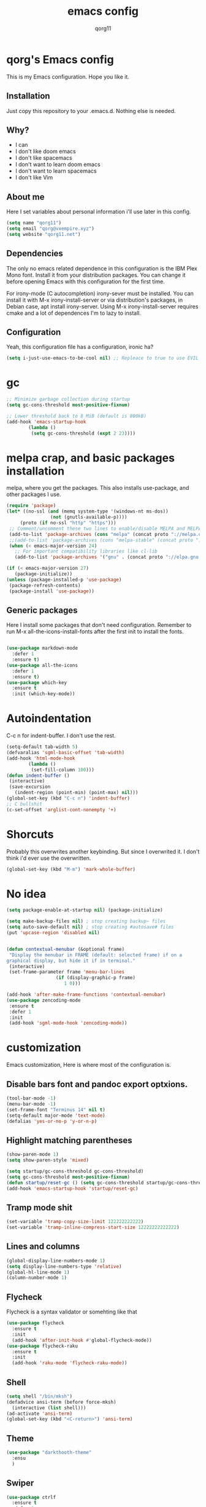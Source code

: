 #+AUTHOR: qorg11
#+TITLE: emacs config

* qorg's Emacs config
  
  
  This is my Emacs configuration. Hope you like it.

** Installation

   Just copy this repository to your .emacs.d. Nothing else is needed.

**  Why?
   * I can
   * I don't like doom emacs
   * I don't like spacemacs
   * I don't want to learn doom emacs
   * I don't want to learn spacemacs
   * I don't like Vim
** About me
   Here I set variables about personal information i'll use later in
   this config.
   #+BEGIN_SRC emacs-lisp
	(setq name "qorg11")
	(setq email "qorg@vxempire.xyz")
	(setq website "qorg11.net")
   #+END_SRC
** Dependencies
   The only no emacs related dependence in this configuration is the
   IBM Plex Mono font. Install it from your distribution packages.
   You can change it before opening Emacs with this configuration for
   the first time.

   For irony-mode (C autocompletion) irony-sever must be
   installed. You can install it with M-x irony-install-server or via
   distribution's packages, in Debian case, apt install irony-server.
   Using M-x irony-install-server requires cmake and a lot of
   dependences I'm to lazy to install.

** Configuration
   Yeah, this configuration file has a configuration, ironic ha?
   #+BEGIN_SRC emacs-lisp
	(setq i-just-use-emacs-to-be-cool nil) ;; Repleace to true to use EVIL

   #+END_SRC
   
* gc
  #+begin_src emacs-lisp
    ;; Minimize garbage collection during startup
    (setq gc-cons-threshold most-positive-fixnum)

    ;; Lower threshold back to 8 MiB (default is 800kB)
    (add-hook 'emacs-startup-hook
		    (lambda ()
			 (setq gc-cons-threshold (expt 2 23))))
  #+end_src
* melpa crap, and basic packages installation
  melpa, where you get the packages. This also installs use-package,
  and other packages I use.
  #+BEGIN_SRC emacs-lisp
    (require 'package)
    (let* ((no-ssl (and (memq system-type '(windows-nt ms-dos))
				    (not (gnutls-available-p))))
		 (proto (if no-ssl "http" "https")))
	 ;; Comment/uncomment these two lines to enable/disable MELPA and MELPA Stable as desired
	 (add-to-list 'package-archives (cons "melpa" (concat proto "://melpa.org/packages/")) t)
	 ;;(add-to-list 'package-archives (cons "melpa-stable" (concat proto "://stable.melpa.org/packages/")) t)
	 (when (< emacs-major-version 24)
	   ;; For important compatibility libraries like cl-lib
	   (add-to-list 'package-archives '("gnu" . (concat proto "://elpa.gnu.org/packages/")))))

    (if (< emacs-major-version 27)
	   (package-initialize))
    (unless (package-installed-p 'use-package)
	 (package-refresh-contents)
	 (package-install 'use-package))
  #+END_SRC
** Generic packages
   Here I install some packages that don't need configuration.
   Remember to run M-x all-the-icons-install-fonts after the first
   init to install the fonts.
   #+BEGIN_SRC emacs-lisp

	(use-package markdown-mode
	  :defer 1
	  :ensure t)
	(use-package all-the-icons
	  :defer 1
	  :ensure t)
	(use-package which-key
	  :ensure t
	  :init (which-key-mode))
   #+END_SRC
* Autoindentation
  C-c n for indent-buffer. I don't use the rest.
  #+BEGIN_SRC emacs-lisp
    (setq-default tab-width 5)
    (defvaralias 'sgml-basic-offset 'tab-width)
    (add-hook 'html-mode-hook
		    (lambda ()
			 (set-fill-column 100)))
    (defun indent-buffer ()
	 (interactive)
	 (save-excursion
	   (indent-region (point-min) (point-max) nil)))
    (global-set-key (kbd "C-c n") 'indent-buffer)
    ;; C bullshit
    (c-set-offset 'arglist-cont-nonempty '+)
  #+END_SRC

* Shorcuts
  Probably this overwrites another keybinding. But since I overwrited
  it. I don't think i'd ever use the overwritten.
  #+BEGIN_SRC emacs-lisp
    (global-set-key (kbd "M-m") 'mark-whole-buffer)
  #+END_SRC
  
* No idea
  #+BEGIN_SRC emacs-lisp
    (setq package-enable-at-startup nil) (package-initialize)

    (setq make-backup-files nil) ; stop creating backup~ files
    (setq auto-save-default nil) ; stop creating #autosave# files
    (put 'upcase-region 'disabled nil)


    (defun contextual-menubar (&optional frame)
	 "Display the menubar in FRAME (default: selected frame) if on a
    graphical display, but hide it if in terminal."
	 (interactive)
	 (set-frame-parameter frame 'menu-bar-lines
					  (if (display-graphic-p frame)
						 1 0)))

    (add-hook 'after-make-frame-functions 'contextual-menubar)
    (use-package zencoding-mode
	 :ensure t
	 :defer 1
	 :init
	 (add-hook 'sgml-mode-hook 'zencoding-mode))
  #+END_SRC

* customization
  Emacs customization, Here is where most of the configuration is.
** Disable bars font and pandoc export optxions.
   #+BEGIN_SRC emacs-lisp
	(tool-bar-mode -1)
	(menu-bar-mode -1)
	(set-frame-font "Terminus 14" nil t)
	(setq-default major-mode 'text-mode)
	(defalias 'yes-or-no-p 'y-or-n-p)
   #+END_SRC

** Highlight matching parentheses
   #+BEGIN_SRC emacs-lisp
	(show-paren-mode 1)
	(setq show-paren-style 'mixed)

	(setq startup/gc-cons-threshold gc-cons-threshold)
	(setq gc-cons-threshold most-positive-fixnum)
	(defun startup/reset-gc () (setq gc-cons-threshold startup/gc-cons-threshold))
	(add-hook 'emacs-startup-hook 'startup/reset-gc)
   #+END_SRC
** Tramp mode shit
   #+begin_src emacs-lisp
	(set-variable 'tramp-copy-size-limit 122222222222)
	(set-variable 'tramp-inline-compress-start-size 12222222222222)
   #+end_src
** Lines and columns
   #+BEGIN_SRC emacs-lisp
	(global-display-line-numbers-mode 1)
	(setq display-line-numbers-type 'relative)
	(global-hl-line-mode 1)
	(column-number-mode 1)
   #+END_SRC
** Flycheck
   Flycheck is a syntax validator or somehting like that
   #+BEGIN_SRC emacs-lisp
	(use-package flycheck
	  :ensure t
	  :init
	  (add-hook 'after-init-hook #'global-flycheck-mode))
	(use-package flycheck-raku
	  :ensure t
	  :init
	  (add-hook 'raku-mode 'flycheck-raku-mode))
   #+END_SRC
** Shell
   #+BEGIN_SRC emacs-lisp
	(setq shell "/bin/mksh")
	(defadvice ansi-term (before force-mksh)
	  (interactive (list shell)))
	(ad-activate 'ansi-term)
	(global-set-key (kbd "<C-return>") 'ansi-term)
   #+END_SRC
** Theme
   #+begin_src emacs-lisp
	(use-package "darkthooth-theme"
	  :ensu
	  )

   #+end_src
** Swiper
   #+BEGIN_SRC emacs-lisp
	(use-package ctrlf
	  :ensure t
	  :defer 1
	  :init
	  (ctrlf-mode +1))
   #+END_SRC
** Company and Irony
   Some shit for autocompletion and that kind of shit.

   #+BEGIN_SRC emacs-lisp
	(use-package company
	  :defer 1
	  :ensure t
	  :config
	  (setq company-idle-delay 0)
	  (setq company-minimum-prefix-length 1)
	  (global-company-mode))
	(with-eval-after-load 'company
	  (define-key company-active-map (kbd "M-n") nil)
	  (define-key company-active-map (kbd "M-p") nil)
	  (define-key company-active-map (kbd "C-n") #'company-select-next)
	  (define-key company-active-map (kbd "C-p") #'company-select-previous))

	(use-package company-irony
	  :defer 1
	  :ensure t
	  :config
	  (require 'company)
	  (add-to-list 'company-backends 'company-irony))

	(use-package irony
	  :defer 1
	  :ensure t
	  :config
	  (add-hook 'c-mode-hook 'irony-mode)
	  (add-hook 'irony-mode-hook 'irony-cdb-autosetup-compile-options))
	(with-eval-after-load 'company
	  (add-hook 'c-mode-hook 'company-mode))
   #+END_SRC
** Idk what to name this
   Here I put things you can do in M-x or something idk
   #+BEGIN_SRC emacs-lisp
	(blink-cursor-mode 0)
	(global-hl-line-mode 0)
	(setq-default cursor-type 'box)
	(blink-cursor-mode 1)
   #+END_SRC
** Programming language things
*** Lisp
    Parentheses highlight in lisp modes. So you can easily identify
    them.
    #+BEGIN_SRC emacs-lisp
	 (use-package rainbow-delimiters
	   :ensure t
	   :init
	   (add-hook 'emacs-lisp-mode-hook 'rainbow-delimiters-mode)
	   (add-hook 'lisp-mode-hook 'rainbow-delimiters-mode)
	   (add-hook 'scheme-mode-hook 'rainbow-delimiters-mode))

    #+END_SRC
*** Perl
    Cperl-mode is better than perl-mode. You can't change my mind.
    #+BEGIN_SRC emacs-lisp
	 (defalias 'perl-mode 'cperl-mode)

    #+END_SRC
*** C*
    This use c-eldoc mode so it prints the function's prototype in the
    minibuffer. Which is very useful since Irony works when it wants
    to.
    #+BEGIN_SRC emacs-lisp
	 (use-package c-eldoc
	   :ensure t
	   :init
	   (add-hook 'c-mode-hook 'c-turn-on-eldoc-mode))
	 (setq c-default-style "k&r")
    #+END_SRC

** Extra functions
   Here I put functions I won't bother to document because they're so
   simple.
   #+BEGIN_SRC emacs-lisp
	(defun git-pushall ()
	  (interactive)
	  (shell-command "git pushall"))

	(defun kill-inner-word ()
	  (interactive)
	  (forward-word 1)
	  (backward-word)
	  (kill-word 1))
	(global-set-key (kbd "C-x w k") 'kill-inner-word)
	(defun kill-kill ()
	  (interactive)
	  (beginning-of-line)
	  (kill-line)
	  (kill-line))
	(global-set-key (kbd "M-.") 'repeat)
	(global-set-key (kbd "C-x k") 'kill-buffer)
	(global-set-key (kbd "C-c k") 'kill-kill)
	(global-set-key (kbd "C-k") 'kill-line)

	(global-set-key (kbd "C-x -") 'comment-region)
	(global-set-key (kbd "C-x +") 'uncomment-region)
   #+END_SRC
** Hunspell
   For some reason, there is no ispell spanish in void linux. so i had
   to fallback to hunspell. which does the same.
   #+BEGIN_SRC emacs-lisp
	(defvar ispell-program-name "hunspell") ;; Or whatever you use
	;; (ispell, aspell...)

   #+END_SRC
** Dired
   Ahhh, the emacs file browser, better than ranger and others...

   Hide dotfiles:
   #+BEGIN_SRC emacs-lisp

	(use-package dired-hide-dotfiles
	  :ensure t
	  :init

	  (defun my-dired-mode-hook ()
	    "My `dired' mode hook."
	    ;; To hide dot-files by default
	    (dired-hide-dotfiles-mode)

	    ;; To toggle hiding
	    (define-key dired-mode-map "." #'dired-hide-dotfiles-mode))

	  (add-hook 'dired-mode-hook #'my-dired-mode-hook))

	(use-package async
	  :ensure t
	  :init (dired-async-mode 1))
   #+END_SRC
** kill ring popup
   #+BEGIN_SRC emacs-lisp
	(use-package popup-kill-ring
	  :ensure t
	  :bind ("M-y" . popup-kill-ring))

   #+END_SRC

** Dired
   #+BEGIN_SRC emacs-lisp
	(add-hook 'dired-mode-hook
			(lambda ()
			  (dired-hide-details-mode)))

   #+END_SRC

** Scrolling
   
   #+begin_src emacs-lisp
	(setq scroll-step 1)
	(setq scroll-conservatively 10000)
	(setq auto-window-vscroll nil)
	(scroll-bar-mode -1)
   #+end_src
** Sidebar
   
   #+BEGIN_SRC emacs-lisp
	(use-package dired-sidebar
	  :ensure t
	  :commands (dired-sidebar-toggle-sidebar))
	(global-set-key (kbd "<f7>") 'dired-sidebar-toggle-sidebar)
   #+END_SRC
*** Shell
    #+begin_src emacs-lisp
	 (add-hook 'shell-mode-hook 'yas-minor-mode)
	 (add-hook 'shell-mode-hook 'flycheck-mode)
	 (add-hook 'shell-mode-hook 'company-mode)

	 (defun shell-mode-company-init ()
	   (setq-local company-backends '((company-shell
								company-shell-env
								company-etags
								company-dabbrev-code))))

	 (use-package company-shell
	   :ensure t
	   :config
	   (require 'company)
	   (add-hook 'shell-mode-hook 'shell-mode-company-init))
    #+end_src

** Mark multiple
   It's like multiple cursors but well done
   #+begin_src emacs-lisp
	(use-package "multiple-cursors"
	  :ensure t
	  :bind ("C-c q" . 'mc/mark-next-like-this))

   #+end_src

** Highlight indent guides
   #+begin_src emacs-lisp
	(use-package "highlight-indent-guides"
	  :ensure t
	  :defer
	  :init (add-hook 'prog-mode-hook 'highlight-indent-guides-mode)
	  (setq highlight-indent-guides-method 'bitmap))
   #+end_src

** Ace jump mode

   #+begin_src emacs-lisp
	(use-package "ace-jump-mode"
	  :ensure t
	  :bind("C-l" . 'ace-jump-mode))
   #+end_src

* Helm
  
  fuck helm lol
  #+begin_src emacs-lisp
    (use-package helm
	 :ensure t
	 :bind
	 ("C-x C-f" . 'helm-find-files)
	 ("C-x C-b" . 'helm-buffers-list)
	 ("M-x" . 'helm-M-x)
	 :config
	 (setq helm-autoresize-max-height 0
		  helm-autoresize-min-height 40
		  helm-M-x-fuzzy-match t
		  helm-buffers-fuzzy-matching t
		  helm-recentf-fuzzy-match t
		  helm-semantic-fuzzy-match t
		  helm-imenu-fuzzy-match t
		  helm-split-window-in-side-p nil
		  helm-move-to-line-cycle-in-source nil
		  helm-ff-search-library-in-sexp t
		  helm-scroll-amount 8 
		  helm-echo-input-in-header-line t)
	 :init
	 (helm-mode 1))

    (require 'helm-config)    
    (helm-autoresize-mode 1)
    (define-key helm-find-files-map (kbd "C-b") 'helm-find-files-up-one-level)
    (define-key helm-find-files-map (kbd "C-f") 'helm-execute-persistent-action)
  #+end_src

* Dashboard
  Dashboard. You can change
  ~/.emacs.d/img/logo.png
  own logo instead of Lain.
  #+BEGIN_SRC emacs-lisp
    (use-package dashboard
	 :ensure t
	 :init
	 (dashboard-setup-startup-hook)
	 (setq dashboard-items '((recents  . 7)
						(bookmarks . 7)))
	 (setq dashboard-startup-banner 'logo)
	 (setq dashboard-banner-logo-title "Welcome to Editor MACroS")
	 (setq dashboard-startup-banner "~/.emacs.d/img/banner.txt")
	 (setq dashboard-set-heading-icons t)
	 (setq dashboard-set-file-icons t))
  #+END_SRC

* Modeline
  #+begin_src emacs-lisp
    (use-package "telephone-line"
	 :ensure t
	 :init (telephone-line-mode 1))

  #+end_src
